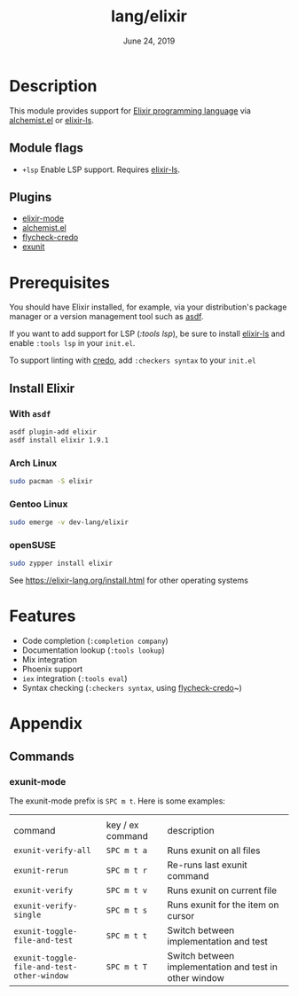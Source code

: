 #+TITLE: lang/elixir
#+DATE:  June 24, 2019
#+SINCE: v2.0.9

* Table of Contents :TOC_3:noexport:
- [[#description][Description]]
  - [[#module-flags][Module flags]]
  - [[#plugins][Plugins]]
- [[#prerequisites][Prerequisites]]
  - [[#install-elixir][Install Elixir]]
    - [[#with-asdf][With ~asdf~]]
    - [[#arch-linux][Arch Linux]]
    - [[#gentoo-linux][Gentoo Linux]]
    - [[#opensuse][openSUSE]]
- [[#features][Features]]
- [[#appendix][Appendix]]
  - [[#commands][Commands]]

* Description
This module provides support for [[https://elixir-lang.org/][Elixir programming language]] via [[https://github.com/tonini/alchemist.el][alchemist.el]]
or [[https://github.com/elixir-lsp/elixir-ls/][elixir-ls]].

** Module flags
+ ~+lsp~ Enable LSP support. Requires [[https://github.com/elixir-lsp/elixir-ls/][elixir-ls]].

** Plugins
+ [[https://github.com/elixir-editors/emacs-elixir][elixir-mode]]
+ [[https://github.com/tonini/alchemist.el][alchemist.el]]
+ [[https://github.com/aaronjensen/flycheck-credo][flycheck-credo]]
+ [[https://github.com/ananthakumaran/exunit.el][exunit]]

* Prerequisites
You should have Elixir installed, for example, via your distribution's package
manager or a version management tool such as [[https://github.com/asdf-vm/asdf-elixir][asdf]].

If you want to add support for LSP ([[modules/tools/lsp][:tools lsp]]), be sure to install [[https://github.com/JakeBecker/elixir-ls/][elixir-ls]]
and enable ~:tools lsp~ in your ~init.el~.

To support linting with [[https://github.com/rrrene/credo][credo]], add ~:checkers syntax~ to your ~init.el~
** Install Elixir
*** With ~asdf~
#+BEGIN_SRC sh
asdf plugin-add elixir
asdf install elixir 1.9.1
#+END_SRC
*** Arch Linux
#+BEGIN_SRC sh :dir /sudo::
sudo pacman -S elixir
#+END_SRC
*** Gentoo Linux
#+BEGIN_SRC sh :dir /sudo::
sudo emerge -v dev-lang/elixir
#+END_SRC

*** openSUSE
#+BEGIN_SRC sh :dir /sudo::
sudo zypper install elixir
#+END_SRC
See [[https://elixir-lang.org/install.html]] for other operating systems
* Features
- Code completion (~:completion company~)
- Documentation lookup (~:tools lookup~)
- Mix integration
- Phoenix support
- ~iex~ integration (~:tools eval~)
- Syntax checking (~:checkers syntax~, using [[https://github.com/aaronjensen/flycheck-credo][flycheck-credo]]~)
* Appendix
** Commands
*** exunit-mode
The exunit-mode prefix is =SPC m t=.  Here is some examples:
|                                          |                  |                                                        |
| command                                  | key / ex command | description                                            |
|------------------------------------------+------------------+--------------------------------------------------------|
| ~exunit-verify-all~                        | =SPC m t a=        | Runs exunit on all files                               |
| ~exunit-rerun~                             | =SPC m t r=        | Re-runs last exunit command                            |
| ~exunit-verify~                            | =SPC m t v=        | Runs exunit on current file                            |
| ~exunit-verify-single~                     | =SPC m t s=        | Runs exunit for the item on cursor                     |
| ~exunit-toggle-file-and-test~              | =SPC m t t=        | Switch between implementation and test                 |
| ~exunit-toggle-file-and-test-other-window~ | =SPC m t T=        | Switch between implementation and test in other window |
